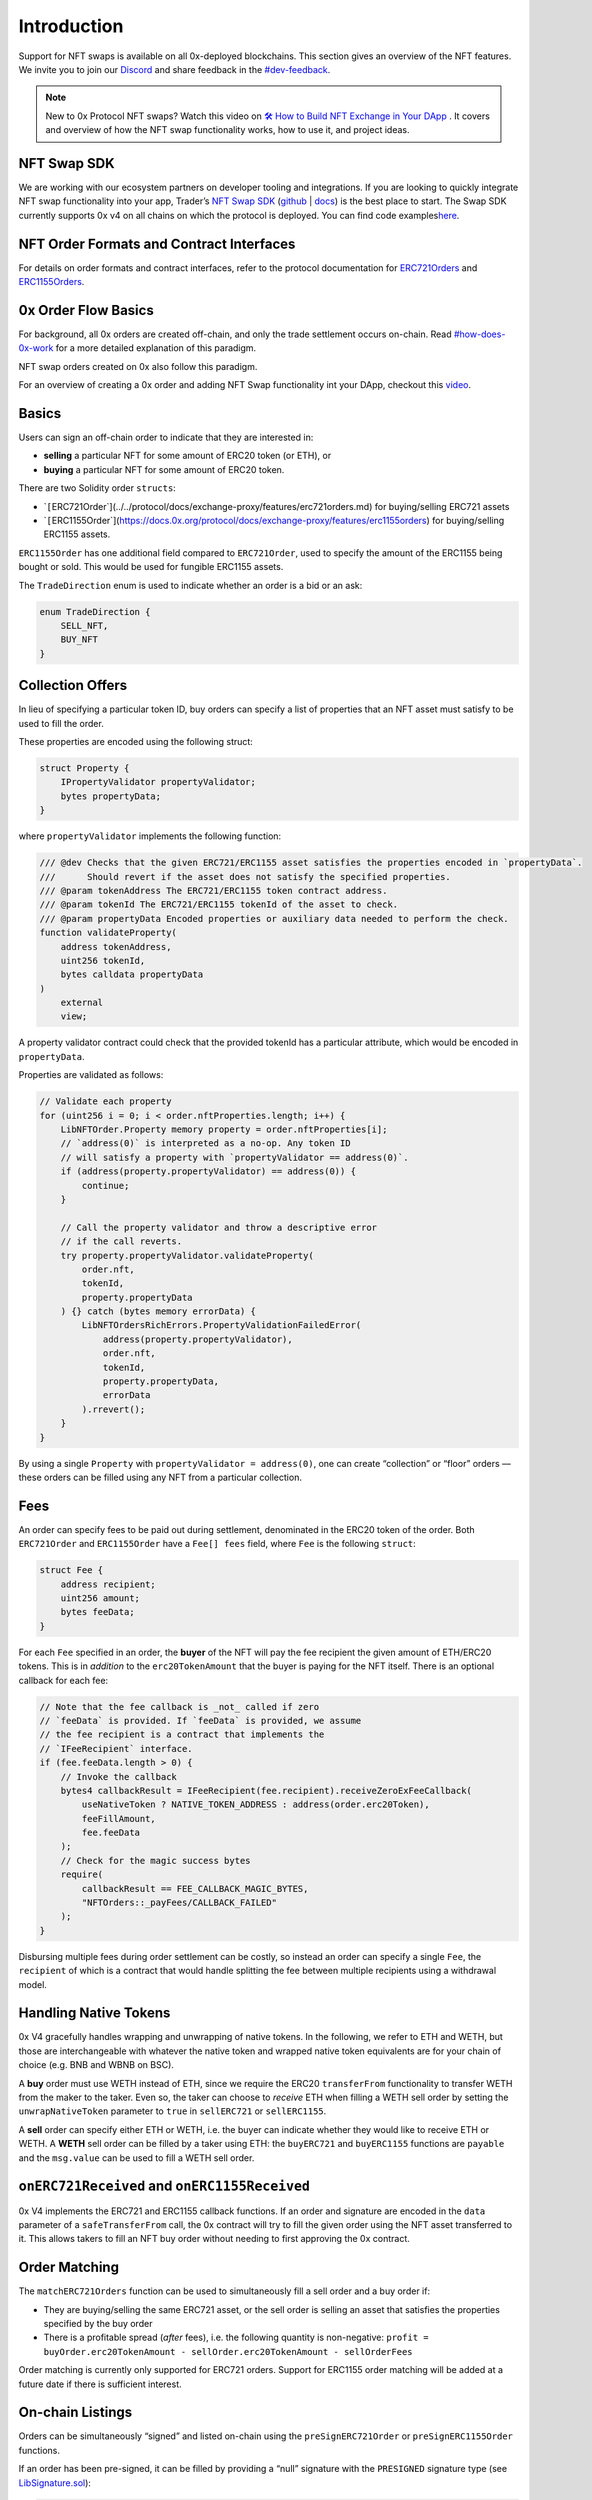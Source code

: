 Introduction
============

Support for NFT swaps is available on all 0x-deployed blockchains. This
section gives an overview of the NFT features. We invite you to join our
`Discord <https://discord.com/invite/YyG9fkK>`__ and share feedback in
the
`#dev-feedback <https://discord.com/channels/435912040142602260/936366257521954857>`__. 

.. note::
    New to 0x Protocol NFT swaps? Watch this video on `🛠 How to Build NFT Exchange in Your DApp <https://www.youtube.com/watch?v=oCEU_Jed2Fs>`__ . It covers and overview of how the NFT swap functionality works, how to use it, and project ideas. 

NFT Swap SDK
------------

We are working with our ecosystem partners on developer tooling and
integrations. If you are looking to quickly integrate NFT swap
functionality into your app, Trader’s `NFT Swap
SDK <https://swapsdk.xyz/>`__
(`github <https://github.com/trader-xyz/nft-swap-sdk>`__ \|
`docs <https://docs.swapsdk.xyz/>`__) is the best place to start. The
Swap SDK currently supports 0x v4 on all chains on which the protocol is
deployed. You can find code
examples\ `here <https://docs.swapsdk.xyz/>`__.

NFT Order Formats and Contract Interfaces
-----------------------------------------

For details on order formats and contract interfaces, refer to the
protocol documentation for
`ERC721Orders <../../protocol/docs/exchange-proxy/features/erc721orders.md>`__
and
`ERC1155Orders <../../protocol/docs/exchange-proxy/features/erc1155orders.md>`__.

0x Order Flow Basics
--------------------

For background, all 0x orders are created off-chain, and only the trade
settlement occurs on-chain. Read
`#how-does-0x-work <../../introduction/introduction-to-0x.md#how-does-0x-work>`__
for a more detailed explanation of this paradigm. 

NFT swap orders created on 0x also follow this paradigm. 

For an overview of creating a 0x order and adding NFT Swap functionality
int your DApp, checkout this
`video <https://www.youtube.com/watch?v=oCEU_Jed2Fs>`__.

Basics
------

Users can sign an off-chain order to indicate that they are interested
in:

-  **selling** a particular NFT for some amount of ERC20 token (or ETH),
   or
-  **buying** a particular NFT for some amount of ERC20 token.

There are two Solidity order ``structs``:

-  \`\ ``[``\ ERC721Order`](../../protocol/docs/exchange-proxy/features/erc721orders.md)
   for buying/selling ERC721 assets
-  \`\ ``[``\ ERC1155Order`](https://docs.0x.org/protocol/docs/exchange-proxy/features/erc1155orders)
   for buying/selling ERC1155 assets.

``ERC1155Order`` has one additional field compared to ``ERC721Order``,
used to specify the amount of the ERC1155 being bought or sold. This
would be used for fungible ERC1155 assets.

The ``TradeDirection`` enum is used to indicate whether an order is a
bid or an ask:

.. code:: solidity

   enum TradeDirection {
       SELL_NFT,
       BUY_NFT
   }

Collection Offers
-----------------

In lieu of specifying a particular token ID, buy orders can specify a
list of properties that an NFT asset must satisfy to be used to fill the
order.

These properties are encoded using the following struct:

.. code:: solidity

   struct Property {
       IPropertyValidator propertyValidator;
       bytes propertyData;
   }

where ``propertyValidator`` implements the following function:

.. code:: solidity

   /// @dev Checks that the given ERC721/ERC1155 asset satisfies the properties encoded in `propertyData`.
   ///      Should revert if the asset does not satisfy the specified properties.
   /// @param tokenAddress The ERC721/ERC1155 token contract address.
   /// @param tokenId The ERC721/ERC1155 tokenId of the asset to check.
   /// @param propertyData Encoded properties or auxiliary data needed to perform the check.
   function validateProperty(
       address tokenAddress,
       uint256 tokenId,
       bytes calldata propertyData
   )
       external
       view;

A property validator contract could check that the provided tokenId has
a particular attribute, which would be encoded in ``propertyData``.

Properties are validated as follows:

.. code:: solidity

   // Validate each property
   for (uint256 i = 0; i < order.nftProperties.length; i++) {
       LibNFTOrder.Property memory property = order.nftProperties[i];
       // `address(0)` is interpreted as a no-op. Any token ID
       // will satisfy a property with `propertyValidator == address(0)`.
       if (address(property.propertyValidator) == address(0)) {
           continue;
       }

       // Call the property validator and throw a descriptive error
       // if the call reverts.
       try property.propertyValidator.validateProperty(
           order.nft,
           tokenId,
           property.propertyData
       ) {} catch (bytes memory errorData) {
           LibNFTOrdersRichErrors.PropertyValidationFailedError(
               address(property.propertyValidator),
               order.nft,
               tokenId,
               property.propertyData,
               errorData
           ).rrevert();
       }
   }

By using a single ``Property`` with ``propertyValidator = address(0)``,
one can create “collection” or “floor” orders –– these orders can be
filled using any NFT from a particular collection.

Fees
----

An order can specify fees to be paid out during settlement, denominated
in the ERC20 token of the order. Both ``ERC721Order`` and
``ERC1155Order`` have a ``Fee[] fees`` field, where ``Fee`` is the
following ``struct``:

.. code:: solidity

   struct Fee {
       address recipient;
       uint256 amount;
       bytes feeData;
   }

For each ``Fee`` specified in an order, the **buyer** of the NFT will
pay the fee recipient the given amount of ETH/ERC20 tokens. This is in
*addition* to the ``erc20TokenAmount`` that the buyer is paying for the
NFT itself. There is an optional callback for each fee:

.. code:: solidity

   // Note that the fee callback is _not_ called if zero
   // `feeData` is provided. If `feeData` is provided, we assume
   // the fee recipient is a contract that implements the
   // `IFeeRecipient` interface.
   if (fee.feeData.length > 0) {
       // Invoke the callback
       bytes4 callbackResult = IFeeRecipient(fee.recipient).receiveZeroExFeeCallback(
           useNativeToken ? NATIVE_TOKEN_ADDRESS : address(order.erc20Token),
           feeFillAmount,
           fee.feeData
       );
       // Check for the magic success bytes
       require(
           callbackResult == FEE_CALLBACK_MAGIC_BYTES,
           "NFTOrders::_payFees/CALLBACK_FAILED"
       );
   }

Disbursing multiple fees during order settlement can be costly, so
instead an order can specify a single ``Fee``, the ``recipient`` of
which is a contract that would handle splitting the fee between multiple
recipients using a withdrawal model.

Handling Native Tokens
----------------------

0x V4 gracefully handles wrapping and unwrapping of native tokens. In
the following, we refer to ETH and WETH, but those are interchangeable
with whatever the native token and wrapped native token equivalents are
for your chain of choice (e.g. BNB and WBNB on BSC). 

A **buy** order must use WETH instead of ETH, since we require the ERC20
``transferFrom`` functionality to transfer WETH from the maker to the
taker. Even so, the taker can choose to *receive* ETH when filling a
WETH sell order by setting the ``unwrapNativeToken`` parameter to
``true`` in ``sellERC721`` or ``sellERC1155``.

A **sell** order can specify either ETH or WETH, i.e. the buyer can
indicate whether they would like to receive ETH or WETH. A **WETH** sell
order can be filled by a taker using ETH: the ``buyERC721`` and
``buyERC1155`` functions are ``payable`` and the ``msg.value`` can be
used to fill a WETH sell order.

``onERC721Received`` and ``onERC1155Received``
----------------------------------------------

0x V4 implements the ERC721 and ERC1155 callback functions. If an order
and signature are encoded in the ``data`` parameter of a
``safeTransferFrom`` call, the 0x contract will try to fill the given
order using the NFT asset transferred to it. This allows takers to fill
an NFT buy order without needing to first approving the 0x contract.

Order Matching
--------------

The ``matchERC721Orders`` function can be used to simultaneously fill a
sell order and a buy order if:

-  They are buying/selling the same ERC721 asset, or the sell order is
   selling an asset that satisfies the properties specified by the buy
   order
-  There is a profitable spread (*after* fees), i.e. the following
   quantity is non-negative:
   ``profit = buyOrder.erc20TokenAmount - sellOrder.erc20TokenAmount - sellOrderFees``

Order matching is currently only supported for ERC721 orders. Support
for ERC1155 order matching will be added at a future date if there is
sufficient interest.

On-chain Listings
-----------------

Orders can be simultaneously “signed” and listed on-chain using the
``preSignERC721Order`` or ``preSignERC1155Order`` functions.

If an order has been pre-signed, it can be filled by providing a “null”
signature with the ``PRESIGNED`` signature type (see
`LibSignature.sol <https://github.com/0xProject/protocol/blob/refactor/nft-orders/contracts/zero-ex/contracts/src/features/libs/LibSignature.sol#L42-L61>`__):

.. code:: solidity

   LibSignature.Signature({
      signatureType: LibSignature.SignatureType.PRESIGNED,
      v: uint8(0),
      r: bytes32(0),
      s: bytes32(0)
   });

The pre-sign functions emits the entire order as an event, so that the
order is easily indexable by subgraphs and thus easily discoverable
without the need for an off-chain database.

Smart contracts cannot sign orders in the traditional sense, but the
pre-sign functions enable them to create NFT orders.
